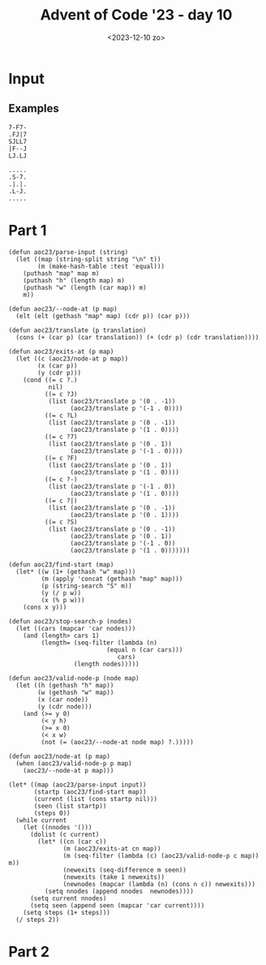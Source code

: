 #+title: Advent of Code '23 - day 10
#+date: <2023-12-10 zo>

#+begin_preview
#+end_preview

* Input
** Examples
#+name: example
#+begin_example
7-F7-
.FJ|7
SJLL7
|F--J
LJ.LJ
#+end_example

#+name: example2
#+begin_example
.....
.S-7.
.|.|.
.L-J.
.....
#+end_example

** Input                                                           :noexport:
#+name: input
#+begin_example
.|-J--7F7F-F|-F777F7J-J7F--7..-LJ7F|.F7L-77--F7|7.F-7-77.F.L---J.F---FLJF-F|77-|-----|-FL-J-|7-7FF.7--F7F7.F--F7.FF-F--J-.L-L77--77|---L7--7
--7-L7.FJ7--JF---7F||.LL|J-7.FJ7.-JJ--JJ.||JFJLF.FJ-|7J7L7-L7JJ|77-J||JFLJJ.LL--7JFJJJ||FL.LJ|-7FFL.FJ|F-F-|J||L-L-LJL-7LJFLJJL--F77.LF.|F|F
LJ7L|.L|..LF|JF-7L-7-7|L||7L|L7-7|7FF-JL|F|-J77L7FJ.L|--J|7LJ.|F7-F7||77J7.F7|LLL.|-|---7JF7-|-7-7|FJF7..LLJLLJ..L7LL-FL7FF-LFJ.FF.-|7LJ.-L|
FJF7-7.|FL-7L||-|JFJ-|JJ||7J|F7F|JFL|.J7L--7LFJ||||L.L-|.-L.LF-JJJLFJL7..F|.|7...F7--.|F|.FJ7JFLJL|JFFL-7|FLLJL|-|-F.FF-7-LF.LJ-JL7||FJFJJLJ
--J|.7.FJF7|7--7F7|-7J7.||L-LJ|7.||.7-||.|J|LFL7FLJ7F7JF-L|-F|F7FFFF7LF-F-7FLL-7.7L-J-FF--7F7F7JF--7FF7LL|-F--7JFJF7-FJ7LL77-|...FFLJJ7|JFJJ
L|.LF-F7LLJJL|.JL||FLL|F|F|7|JL-77L..--J-F-|.LJ||--LJL||-||F-|.|-FFJ|F7-L7L7-7||F7.LJ|LL7FJ||||F7-L-7.-7||F-7LJ7L-|JLJ-77F|L|L-FJJ77|F|-JLJJ
||.|.L|.||.LJ|.|.L-L7|L7L|.LJF-LL-LJ-|JJJ.|LFJFJ|7FL|-|JF-J77LLF-7L7LJL7||FJFF7LL77.FJ-L|L-JLJ||L7JJ.FL|L|7.FJL7LJ|F|.||7--7|F-7J-FJJ|||F|.F
-FF-.|JLLJ|7.F.J-JJJL--|-J7LF|-|-|J-F||.F|-F7LJ.JJ-F-7|77|.LF.LL7|FL--7L-JL77LJ.F-J.F|7JL-7F--J|FJ|.|7-JJJLF7LLJ-|7.FJ-LJ.LLJF.|..|7-|.F---J
LFJ7||.LFF-L7JF.7|7.LJ7L7JF-LJ77FF7.FF7F77F|L77.|7.L7|77-F777.F7|L7F--JF-7FJ7777L-FFF7F7F7||-F7||-F--J-|FFF||-|-777--J|FLFLJFJFL|.LL.F-J.FJ|
|.J7.F|.FJ|JL-LJL-|7F|LFJFL7JLJ-FJ|F7|||||F|FJ7F7FF-J|F7FJL7F-7FJFJL7F-JFLJF7.F7LFF7|||LJ|||FJLJL7|J.L7J|JFJL7-F7F|7|.L--7JF7F|--7LLF77LL-J7
F7J|-L-L-|-7FJLFJ|.L77F-L--777F|L7||||LJ|F-J|F7|F7L-7|||L-7|L7||FJF7|L--7F7|L7|L--JLJ|L-7||||F---JF-7-|7JFL-7|FJ|FJJF7F7J..|L|77L|F|L-7J|L.|
F-JLJLJJJ.|LJ7FF-F-FJJ|JJ.F-JJ7F7|LJLJF-JL-7|||F||J|||||F7||L|LJL-J||F--J|||FJL-7F--7L--JLJ||L7F--JFJLF7FF7FJ|L7L7FFJ|F7JL-|7|L|JL-7FFL.7---
..||-|F--JJ-FFLJ||-||-|--7|7FFF||L7F7FJF-7FJLJL7||F7|||||LJL7L----7||L7F7|||L--7LJ7.L7F--7FJL7||F--JF7|L7|LJFJFJFJFJFJ||7JFFF.||LJ..J||FF7||
|7F7.|J.LLL-7J-L-7JL77.-F-J--|L|L7LJ|L7|FJL-7F-J|||||LJ|L7F-JF7F7FJLJFJ|||LJF--JFF7F-J|F7||F7|LJL-7L||L7||F7|FJFJL|FJFJL7FF7J--F7|J..L-|JL-J
.-JJ7|LFJF--|.|.||7.LJ7.-JJ|.7-L7|F7L7||L-7FJL7FJ||||F-JFJ|F-J|||L--7L7|||F-JF7F7|||F-J|LJLJLJF--7L7||FJ|LJ||L7L-7|L7L7FJF7F7|LF-7JL7|7|7J|J
|J7L|L.|FJJ-|.F-JJJFJJ|..|7LF---J|||7|||F-JL7FJL7||LJL7|L7|L-7LJL7F-JFJ|||L--J|||||LJF7L----7FJF7L-J||L7L7FJ|J|F-JL7|FJL7||||-FJFJ-L|-L7--FJ
JL7.JLF|JL7JLFLJ..FJ7.|-FJ7FL-7F7LJL7|LJL77FJ|F7|||F--JF7||F7L--7LJF7L7|LJF---J|LJL7FJL--7F-JL-J||F7||FJFJL7L7||F-7||L-7|||||.L7L7JLL-|J|.|7
FF|-L7-7F-7.F|F77-F|LFJFJ|LF7.||L--7|L-7FJFJFJ|LJ||L7F7|LJLJ|7F7L7FJL-J|F-JF7JLL-7FJL---7|L--7F-JFJ|||L7|JFJFJ|LJFJ||FFJLJLJL-7|FJ-F|7|FF7.F
F777--FJJJLF-|-LL.FJ7FFF-7J|L7LJF7J|L--J|-|FJF|F7LJFJ||L---7L-JL7|L---7||F7|L7JF7|L7F7F7||F77|L-7|FJ|L7|L7L7|-L7FJFJ|FJF------J|L77-J-LFJ77J
L-J777|-|LL|7LJ|L--.F7||FJ-L7L--JL7L---7L7||F7LJL7FJ-|L7F77L---7||F---J||||L7|FJ||FJ|LJ||LJL-JF-J||FJFJL7|FJ|F7||||FJL7|.F7F---JFJ--7F-J||F7
.|-F7-7.77.LL--JJJF-.FFJ|7JLL7F-7FJF---JFJ||||FF7||F7L7LJL7LF7F||||F-7FJLJL7||L7|||7L-7|L-7F-7|F7||L7L--J|L7LJ||L-J|F7||FJLJF-7FJ7J7.J|FL-F7
7-J|J..FLFL7F7J||.F|F-JFJF7F7||FJ|-L---7|FJ|||FJ||||L7L--7L-JL-JLJ||FJ|F---J||FJ||L7JFJ|F7|||LJ|||L7L---7L7L7FJ|F--J|||||F--J7LJ-LF77.77J.|J
L7FJF7-7FL-JJJ.F-7--L-7|L||||LJL7|F7F--J||FJ|||FJ||L7L-7|L--7F---7LJL-J|F77FJLJFJL7L7L7||LJL7F7||L7L7F--JFJFJL7|L-7FJ||LJL-7F7F-7-||7-LL-L|7
.L|-7.FLJ.-|JJ-7FF7.|FJL7||||LF-J|||L7F7LJ|FJ|||FJL7|F-JF-7-LJF7FL7F---J||FJF-7|F-JFJFJ|L--7|||||J|FJL--7L-JF7LJF-JL7LJF7F7||LJFJ-||J.7-7.|7
|.|.F.77||.-7J.|F-J-LL-7LJ||L7L-7||L7LJL7FJL7|||L-7LJL7LL7L7F-JL--JL7F-7|LJFJJLJL7FJFJFJF7FJLJ||L-JL7F7LL7F7|L--JF--JF7||||LJF7L--J|-7L-JLJJ
|-|-JF|-FJ.LJ777F77|.F7L-7|L7L-7||L7|F--J||FJ|||-FJF--JF-JFJL------7||FJL-7L7F7F-JL7L7|FJ|L7F-J|F--7|||F7LJ|L7F-7|F7FJLJLJ|F-J|F--7|.|J|.L7J
LJJ7FLLF-F.L|LF7||F-7|L7FJL7L-7||L7||L--7L7L7||L7|FJF7.L-7|F7F-----JLJL-7-L7|||L--7|FJ|L7|FJL-7LJF7||||||F7|FJL7||||L----7LJF7LJF7LJFL-|7LL.
.|FFFJJ|JFLF-7|||||FJ|FJL-7|F7|LJFJ||F7LL7L-JLJFJ|L-JL-7FJ|||L-----7F---JF7|LJ|F7FJ|L7|-|||F--JF-J||LJ|||||||F7||||L-----JF-JL77||J.FJ||F-LF
LFJJJLFLF7|L7LJLJLJL7||F-7||||L-7L-J|||F7L-7F--JFJF--7FJL7|||LF----J|F7LFJLJF-J||L7L-JL-JLJL7FFJF7|L-7LJ||LJ||||||L-----7FJF-7L7|L--7FFL-7-|
||||L777|L7LL-----7FJ||L7|||||F7L7F-J||||F-J||F7|FJF7LJ7FJ||L7L----7LJL7L--7|F7|L7L---7F7F-7|FJFJLJF7L-7||F7LJLJLJF-7F--J|FJ.L7LJF--JJJL.---
FL|77JF-L7|F------J|FJL-J||||LJ|L||F7||||L-7L7|||L7||F7FJFJL7|F7F--JF--JF-7|LJ||FJJF-7LJLJF|LJFJF7FJL7FJ|||L------J||L---JL7F7L--JJFL-LL|.J.
J.|J7-L-FJ||F-----7||F---J||L7FJFJ||||||L--JFJ|||FJ|||LJFJF7||||L--7L--7L7||F-J|L-7|FJ|F7F-JF-J7|||F7|L7||L--------7|F7F7F7LJL--7L--J..L77|.
|7|.-77.L7|LJF-7F-JLJL-7F-J|FJL7|FJ||||L---7|FJLJ|FJ|L-7L7||||||.F7|F--JFJLJL--JF-J||F7||L7FJ.F7||LJ||FJLJF7F7F7F-7|||LJ|||F----J7.F7--7.L77
FF-.L|FF7||F7L7|L---7F-JL7FJL-7||L7|LJ|F7F7||L--7LJFJF7L7||||||L7|||L7F7L-7F----JF7|||||L7|L-7|||L7FJLJF7FJ||||LJLLJ|L-7LJ|L-----77||--|.FJ|
F|JF7F-J|||||FJL----JL7F7|L---J|L7|L-7|||||||7F7|F-JJ||.||||||L7||||FJ||F7||F7F7J|||||||FJ|F-J||L7|L--7|LJJLJLJF---7L7FJF7L7F7F--J77||-FLJ-7
-JFL-L-7||LJ|L-------7|||L-7F-7L7||F7|||||LJ|FJLJ|F7FJ|FJ||||L7|||||L7|||||||LJL7|||||||L7|L7FJL7|L7F7||F----77|F--JJLJ|||LLJLJF7F-7FL-7-|F7
.F7.LF-JLJF7L--7F7F--J|||F7||FJFJ||||||||L-7|L7F-J||L7||FJ|||FJ|||||FJ||||||L7F-J|||LJ||7||FJL7L|L7||||LJF7F-JFJL7F-7|F-JL-7F7FJLJFJJ-LJ.LLJ
.LJJ7L----JL--7|||L--7LJ|||LJL7L-JLJ||LJ|F7||FJL7FJ|FJLJ|FJ||L7|||||L7||||||FJL-7||L-7LJFJ|L7FJFJFJ||||F-JLJ.FJF7||FJFJF--7LJLJF-7|.|..77..|
F-JJFF7F------JLJL77FJF7|||LF7L----7LJF7|||||L7FJ|FJL-7.LJFLJFJ|LJ||FJ||||||L--7|||F7|F-JFJJ|||L7|L||||L----7|FJ|LJL-JFJF7L7F-7L7LJ7-77L7--|
F.-7FJLJF7F7F----7|FJFJ|LJL-JL-----JF-J|||LJL7|L7|L7F7L--7F--JFJF-J||FJ|||||F7FJLJ||LJL7FJF-J|F-JL7|||L7F---J|L7L-----JF|L7|L7|FJ7F|JLLFJL77
|FLLL-7FJLJLJF---JLJFJFJF----7F7F7F7|F-J|L-7FJ|7||FJ||F--JL-7FJ-L-7||L7LJLJ|||L7F-JL-7JLJ.L7FJ|F7FJ||L7|L7-F7|FJF7F-7F-7|FJL-JLJ-F-.F7.LJ||J
J--||L||J7.LFJF----7L7L7L7F--J|LJLJLJL7FJF7|L7L7LJL7|LJF---7LJF-7FJ||FJF7.FJ|L7||F-7FJF7F7FJ|-||||L||7LJ|L-JLJL-J||FJ|FJ||F7F7F7|LJ-F-J..|..
||FJFFJ|-F--JFJF7FFJFJ-L-JL-7FJF------JL-JLJFJFJF--JL--JF-7L7|L7|L7||L-JL7L7L7||||FJL-JLJ|L7L7||||FJL7F-7F-------J|L-JL7||||||||F7|.LF7.-|7.
L7J-L|FJ-L---JFJL-JFJF--7F7FJL7L-----7F7LF-7L7|J|F-7F7F-JLL-JF7|L7LJ|F-7FJFJFJLJLJL7F--7FJ.L7|||||L-7|L7LJF-------JF7F7LJLJLJLJ|||F7-|-7..FF
L7--FLJJ.FF7F7L-7F7|.L-7|||L-7|F----7LJL-JFJ7|L7LJFJ||L---7F-JLJFJF7||FJL7|FJF-----JL7|LJF--J||||L7FJ|LL--JF-7F-7F-J||L--7F-7F-J||||.|FJFJFJ
-L-LL|.FLFJLJL--J|||F--JLJ|F7LJL---7|F7F-7L-7|FJF-JFJL--7FJL---7|FJLJ|L7FJLJJ|F--7F-7L7JFJF-7||||FJL-JF7F--J7|L7|L-7|L--7||.LJF7|LJL7-|.7JFJ
FL7.|.|JLL---7F-7|LJL----7||L7F-7F-JLJ||FJF7|||-L7FJFF-7|L--7F7|||F-7|FJL--7FJL7FJL7L7L7L7|FJ|LJLJ|F7FJ|L---7|FJL7FJL7F7||L---J||F--JJJF.F-J
|.|F-7.|JLF7F|||LJFF7FF7FJLJFJL7LJF-7-LJL-JLJLJF-JL--JFJL-7FJ|LJLJ|-|||F7F-JL7FJ|F7||L7L7LJL7L7F--7||L7|F---JLJ|FLJF7LJLJL-----J|L-77-7JLJF-
FFJ7.F|J.L|L7LJF7F7||FJ|L--7L77L--JFJF--------7L7F7F7FJFF7LJ|L-7F7|FJ|||LJF7LLJ.LJ||F7L7|F--JFJL-7LJL-J|L----7F7F-7||F7F7F------JF7L77.LJF|.
7-L-FJLJ--L7L-7|LJLJLJFJF7-L7L-7F--JFJF7F--7F7|FJ|||LJF7|L-7F7FJ||||FJ|L-7|L--7F-7LJ|L7||L7F7L7F7L7F7F7L7F--7LJ|L7||||LJLJF7F---7||FJJ77|7|J
.||JLFJ7J7LL-7|L-----7L7||F7L-7|L---JFJ|L-7LJLJL7||L--JLJF-J||L7|||||JL7FJ|F7FJ|FJF7L7LJL7|||FJ||.LJLJL7LJF7L-7L-JLJLJF-7FJLJF-7LJLJJF7-LJ7.
LFF7L7.J-||.FJL-----7L7LJLJL--J|F7F-7|LL--J|F7F7LJ|F----7L--J|.||||LJF-JL-J|LJFJL7|L-JF7FJ||LJ|||F7F---JF-J|F7|F-7F7F7L7||F--JFJ|7|L-F-7F-77
|JL|F|7J.F-7L-7F7F7FJLL-7F----7|||L7|L7F7F7FJLJL-7|L---7|F7F7L7|||L7JL-7F-7L-7L7FJL7F7||L7LJF--JLJ|L----JF7LJ||L7|||||FJ|LJF-7L7F77..LLLJ-J|
.7F|FF7-F|FJF7||LJ|||F7FJL7F--JLJL-JL-J||||L7F---JL7F7FJLJ|||FJLJ|FJF--J|FJF-JFJ|F-J|LJL-JF7L----7|F7F7F7|L-7|L-JLJLJ||FL-7L7L7LJL777-JF-.||
||FLFJL7FJL-J|LJF7|L-JLJF7|L7F---------JLJ|FJL--7F7|||L7FFJ|LJF7LLJFL--7|L7L7FJFJL7FJF----JL7F-7FJ||LJLJLJF7LJLF7F--7|L--7L-J.L-7FJ.J..|.FJ|
FL7-L-7|L---7|F-JLJF-7F-JLJFJ|F-----------J|F---J||LJL7L7L7L--JL-7F----JL7L7LJFJF7LJFJF7F7F7|L7|L7|L--7F--JL-7FJLJF-J|F-7L7JF7F7LJ77|FL-FLF-
LJ.7LFJ|F7F-JLJF--7|LLJF7F-JFJL------------JL--7FJL--7|FJL|F--7F7||F---7FJ-|F7L-JL-7L-JLJLJ|L-JL-J|F7FJ|F----JL7F-JF7LJLL7L-JLJL7F7-LJJ-LJ|J
.FJ.LL7LJLJF-7FJF-JL7LFJLJF-JF7F-----7F--------J|F---JLJJFJL-7||||LJF--JL-7||L7F7F-JF---7F7L-----7LJLJFJL---7F7||F-JL---7|F7F---J|||LJ--|.--
F7J|-LL7F-7|FJ|-L---JFJF--JF-J||F---7|L-------7L|L----7F7|F7FJ||LJF7L--7F-J||FJ||L-7L--7LJL------JF7F7|F----J|LJLJF7F---J||LJF7F-J|J77.FF-J|
|J.|L|-LJJ||L7|F-----JFJF--JF7LJL7F-JL--------JFJF----J||LJLJ7LJF-JL---J|F-J|L7|L--JF-7L7F7F--7F7FJLJLJL-----JF7F7|LJF7FFJL--JLJF-J|7-7.J7|7
FF7FF7F---J|JLJL--7F7FJ7L---JL7F7|L-----7F--7F7L7|F---7||F7F7F7LL-7F---7|L7FJ.|L7JF7L7||||||F7LJ||F7JF--------JLJLJF7|L7L-----7FJJL|7J..L7J7
7-||||L--7FJF-----J|LJF------7||||F----7LJF7||L-JLJF--J|LJLJLJ|F--J|F--JL7|||FL7L7|L-JL7LJLJ|L--J||L7L-----7F--7F7F|LJFJF7F7F7LJJ|JLL7J.FJ.7
LJF-JL---J|.L-----7|F-JF7F--7LJ|LJL---7L--JLJ|F---7L--7|F7F7F-J|F-7|L-7F7|LJF-7L-JL-7F7L-7F-JF7F-JL7||F7F--J|F-J||FJF7|FJLJLJL---7--JLF|JL7.
|7L---7F7FJF-----7LJL--JLJF7L-7|-F----JF7F7F7||F-7|F7FJ||LJLJ|FJL7LJF-J||L-7L7|F7|F7LJL-7||F-J||F--JL-J|L---JL--JLJFJLJL7F7F7F-7FJJ.|-F|7FFL
-7F---J||L7L7F7F7L7F7F-7F-JL--J|FJF7F-7|LJLJLJLJFJLJLJFJL----7L7FJLFL-7||F7L7||||FJ|-F--JLJ|F-J|L-----7L------7F7F7L----J|LJLJ.LJJ.F7.-J7.FJ
|LL-7F7|L-JLLJLJL7|||L7|L-7F7F7|L7|LJFJ|F-7F----JF7F7FJF-7F7FJFLJJLF-FJ|LJ|FJ||||L7L7L----7||F-JF-7F7FJF----7F||LJ|F---7FJ-F-----7J|L-J|L7L7
||LL||||.LF-7F---JLJL-JL-7||LJLJFLJF7L-JL7|L-----J||LJFJFJ|LJ--JJ-FJ7|FJJLLJFJLJL7L7L7F--7||LJF7L7LJ||FJ-F-7L7|L-7||F-7LJF7|F---7|-FJJF7F-7|
.LJL||LJF|L7LJF7F7F-7F7F7|LJ-F7F7F7||F-7FJL---7F--J|F-JLL7|J|JJ|J7F.LLJ|7-||L-7F7L7L7||F-JLJF7||7|F7LJ|F7|FJFJ|F-JLJL7|F7|LJ|JF7LJ|F7.JL|F7-
|7-FLJJ|7F7L--JLJ||FJ||||L7FFJLJLJLJLJ-|L----7|L---JL--7|LJ.LJ.|7-J-||JF-7|F--J|L7|FJLJ|F7F-JLJL7LJL--J|LJL-JJLJF----J||||F-JFJL-7-||7JLF|JL
L7JFJF|F-J|F7F7F7LJL7|LJL7L-JF--------7L-7F--JL7F7F-7F-JF--777L-JL|LJ-7L.LFJF--JFJLJF-7|||L----7||F7F--JF-------JF----J||||F7|F--J7||J-FFLJ.
LJ-|FF7L-7||LJ|||F--JL7F7L7F7|F-----7FJF-JL--7-LJLJ|LJF7L7FJ77.|JL77.L7.FLL-JF--JF-7L7|LJL--7F7|L-JLJF--JF-------JJF7F7|LJLJ|||.F7F|L-7|LL-7
-|F-7||F7||L-7||LJF---J|L7||LJL----7||FL-7F--JF--7|F-7|L7|L7F7F-7.J7LJL-J7|JFJF-7|FJFJL---7FJ||L-7F7FJF--JF7F7F7F7FJ||||F-7FJ||FJL7|F-JJJ|F|
|LL7||LJ|||7FJLJF7|F-7FL7|LJF------J||F77|L---JF7L-JFJ|FJ|FJ|LJFJ7L7J-L7-FL7L-JJLJL-JF7F77||FJL--J|LJ.L---JLJLJ|||L7|||||LLJF|||F-J||J|.FJFL
F.||LJF7||L7L--7|LJL7|F-JL--JF--7F-7LJ|L7|F7F7FJ|F-7L7|L-JL-JF-JJ-F----|7|JL.|7FF----JLJL-JLJF7F7FJF--7F7F7F---J|L-JLJLJL----JLJL-7|L-7F7-J.
F-FJF-J||L7L7F7LJFF7||L--7F-7L7FJ|FJF7|FJLJLJLJ-LJJL7LJF7F7F7L-7-7FJ7|FJ-LJFJL-JL7F7F-7F7F7F7||||||L-7LJLJ|L---7|F----7F7F7F7F-7F7LJF-J|L7.7
|.L-JF-JL7L7|||F7FJLJ|F7FJ|LL-JL-JL-JLJL-------7F--7L7FJLJ||L--J-7|-F7JJL|---7J7FLJLJ|LJLJLJ||||||F--JF7F7L----J|L---7||||LJ|L7||L7FJF-JFJ.|
FF-F7L--7L7|LJ|||L--7|||L-JF7F--7F---------7F--J|F-JFJ|F7-LJF|.||.|F|JL7.F.|F7.LFF--7F------J|||LJL---JLJL---7F-JF7F-JLJ|L7FJFJLJJ|L-JF-J|FF
LF-J|FF7L7|L-7||||F-JLJL--7|||F7|L---7F---7LJF--JL-7L7LJ|-|||.L-F7|FJFFJFF-77L77FJF-JL-7F7F-7|||F-----7F7F7F7LJF-JLJF--7|FJL7L-7F7|F-7L----7
LL-7|FJL7|L--JLJL-JF7F---7|||LJ||F7F7LJF--JF-JF7F--J.L--J7JLL||F||JJFFF7-L7||F|-L7|7F77LJ||FJ|LJL----7LJLJLJL-7L----JF-JLJ|FJF-J|LJL7|F--7FJ
F--J|L-7LJF--7F---7|||F--JLJL7FJ||LJL--JF--JF-J|L---7FF7F77|FF--J|..F7||7FJL7F7F7|L7||F7JLJL-JFF7F--7L-------7L-7F---J-F7F7L-JF7L7F7||L7JLJJ
L--7L--JF7|FFJL7F-J|LJL-----7|L7LJF7F---JF--JF7L----JFJ|||7F7L--7L-7||||FJF-J|||LJFJ|LJL7|F7F--J||F7L-----7F7L-7|L7F---JLJ|F7FJ|FJ|||L7L--7J
LF-JF7F7|||FJF7|L7FJF-------JL-JF7|LJF---JF7.|L-7F7F-JFJ||FJL7F7L-7||LJ|L7|JJ||L-7L7L--7L-JLJF-7LJ|L7F-7F7LJL-7||FJL-7F---J|LJFJL7||L7|F--J7
FJF7|LJ||||L7|LJ|||-L7F7F7F7F7F-JLJF7L----JL-JF7LJLJF-J-||L-7|||F7||L7FJFJL7FJL7||FJF--JF-7F7L7L7FJ|LJLLJ|F--7LJLJF7FJL7F7J|F-JL|LJL-JLJ-|J|
L7||L7L||LJ|LJFF-J|F-J|LJ||||||F---JL------7F-J|F---JF-7|||||||||||L-J|FJF-J|F-JFJL7L--7|J||L-JL|L7F-7F--JL7FJF7F7|LJF7||L-J|F--7JF-7-L-7JL|
LLJL-JJLJJ-F---JF-JL7FJF-J|||LJL-7F--77F7F7|L-7|L-7F7L7|||F7|||LJ|L-7FJ|FJF7||-FJF7L--7||FJL77F7L-JL7|L----JL7|||||F-JLJ|F-7||F-JF|FJ..FL-J|
F|.LL7.LL--L7F7FJF7.LJLL--JLJ7F--J|F-JFJLJ||F7|L--J||FJLJ|||||L-7L7J|L-JL7|LJL7L7||F--JLJL7FJFJL-7F7|L--7F-7FJ|LJLJL----JL7LJ||JF-JL-7-7.LF7
FJ.|---JFJF|LJ||FJ|F--7F-7F7F7L---JL--JF--JLJLJF7F-JLJF7FJ||||F-JFJFJF7F7|L--7|J||LJF7-F7FJ|LL--7|||L--7|L7|L7L7F----7F7F7|F-JL-JF7F-JF7--L7
L|-|..|FF|L7JJLJL7|L-7|L7||LJL----7F7F-JF-7F--7||L7F7FJLJFJ|||L-7|FJFJLJLJF7FJL-JL--J|FJ|L-JF-7FJLJ|F7FJL-JL7L-JL---7LJLJ|LJF7F7FJ||LJ---F..
-F-F-77|-F.7.FF--JL7FJL-JLJF7F-7F7LJ|L--JFJ|F-J|L7LJ|L-7.L7|||F7||L7L---7FJ|L---7F7F-JL7L7F7L7|L7F7LJLJF---7|F7F-7F7L-7F7L--J||LJ|LJ.F-|-7-L
F|F7J.J|L|.LF7L-7F7LJF7F7F7|LJFJ||F7L----J||L-7|FJ-FJF-JF-J||LJ|||FJF---JL7|F7F-J|LJ|F7L7LJ|FJL7LJL----JJF7||||L7LJ|F7LJL-7LFJL7LF7-FFJL---7
F|7.F-JJ||FFJL--J|L7FJLJLJLJF7L-JLJL---7|F-JF7||L7FJFJF7L7FJL-7|||L7|F7|F-JLJ|L7FJF7FJ|.|F-JL-7L7F-------JLJLJL7L-7|||F7F7L7|F-JFJ|--J7|FL.F
FF--L.7J--FL---7FJJLJFF7F---JL------7F7L7|F-JLJ|FJL7L-JL-J|F--J||L-JLJL7|F-7FJFJL7||L7|FJL---7L7||F-7F-7F7F--7L|F-JLJLJLJL-JLJF7L7|..F|J7|F7
L|7.J7L-|.FF7F-J|F----JLJF--7F7F---7LJL-J|L7F77||F7|F-----JL-7FJL--7F--JLJ-||FJF7|||FJ|L-7F--JFJLJL7LJ|LJLJF7L7|L7F-7F-7F-7F7FJL-JL7F7JJL-LJ
..F7.|F7JFL|LJF7|L------7|F-J|LJF7FJ-F7F7|FJ|L7|||LJL7LF7.F7FJ|F7F-J|F-7FF-J|L7|LJ|||FJF7|L-7-L7F--J7F7F---JL-JL-J|FJL7||FJ|LJF-7F7L7---F7.-
J7L|..-JLF7L-7|LJF-----7|||F-JF-J|L--JLJLJL7|FJ||L7F7L-JL7|||FJ||L7FJL7L7L7FJFJL-7|LJ|FJLJF-JF7LJF7JFJLJF7F7LF7|F7||F7||||FJF7L7LJL-JF7.|J7|
LJL|--.F-JL7FJ|F7L7F--7LJ|||F7L-7L------7F7LJL7|L7LJ|F---J||||FJ|FJL-7L7|FJ|FJF--JL-7|L-7FJLFJL--JL-JF7FJLJL-JL-JLJLJLJ||||FJL7L---7|---|F-L
L7--7F-|F-7LJFJ||JLJ.FJF7|LJ||F7L------7LJL7F7|L7L7FJL-7F-JLJ|L7LJF--J7|||FJL7|-F-7|||F-JL-7L------7FJ||F----------7F-7LJLJL-7|F7F7L77|7FJJ.
|F7.LL-LJLL-7|-||F7.FJFJ|L7FJLJL----7F7L-77LJLJJ|FJL-7FJ|F---J-L-7L-7F7|LJ|F7|L7|FJFJ|L7F--JF7F7F--J||LJL7FF7LF7|F7|L7L-7F---JLJ||L7L7JLFJ.F
7J-.||-LL7F-J|FJLJ|FJFJFJFJL-------7LJL--JF7F7F7||F7FJL-JL77F77F-JF-J||L-7|||L7||L7L7|FJ|F7.|LJ|L-7FJF7F7L-JL-J|FJ||FJ-FJL--7LF7LJFJFJ7L-7JJ
J..7-F77L-L--JL--7LJFJ7L7|F--------JF----7|||LJLJ||LJF-7F-JFJL7L-7L7FJL7FJLJL7|||FJFJ|L7LJL7L7FJF-J|FJLJL-----7LJFJ|L-7|F7F-JFJL-7L-J-7|.L|7
J7.FJL--7.FLLF7F-JF7|F-7LJL---------JF---J||L-7F-J|F7L7LJF7L-7|F7|FJ|F-JL7F-7LJ||L7L7|FJF-7|FJ|FL--JL----7JF7FL-7L7|F7|LJ|L--JF--J.|JLJ77F77
.-7|7FJLF7JF|||L-7|||L7|F7FF7F7F-----J-F-7|L7FJL7FLJL7L7|||JFJ|||||FJL7F7||FJF7LJFJFJ||FJ-LJL7|F-7F--7F7JL-JL--7L-JLJLJFFJF7F7L-7-|..FJ-7F-|
FLLJFJFL.LLFFJL--J|LJFJLJL7|||LJF7F-7F-JFJ|FJL7FJF7F7L7L-JL7L7|||||L7FJ||LJL-JL-7|FJFJ||F7.F7|||FJL-7LJL---7F-7L-7F7F7F7L-J|||F-J.|FFJFL-7JJ
7J.|JFFJL-LFJF-7F7|JFJF7F7LJLJF-JLJFJ|F-J7|L-7||FJ|||FJF7F7|FJ||LJ|FJL7||F7F7F-7||L7|FJ||L7||||||F-7L--7F7|LJFJF-J|LJLJL--7|||L-7J-LLJF7|L||
L.J7-7|.|FFL7||LJ|L7L-JLJL7F-7|F---JL|||F7L-7||||FJ||L7|LJLJL7|L-7|L7FJ||||||L7|||L||L7||FJ||||||L7|F7LLJL--7L7L--JF7F7F7FJLJ|F-J.LLJJ|FFF|J
|.||-J-.-FF-||F--JFJLF---7LJ-LJL---7FJ|FJ|F-J|||||FJL7|L7F7F7|L7FJ|FJL7|||||L7|||L7|L7|||L-J|||||FJ|||F-7F7FJJL7F7FJ||LJLJF7LLJ777.LF--7.L|.
F|-J7.|7|LJ7LJL7F7|F-JF-7L7F-------JL7LJJ|L7FJ|||||F-JL7||||LJFJL7||F-J||||L7||||FJ|L||LJLF-J|||||LLJ||-LJ|L-7FJ||L7|L----JL------7-7F-JL.FF
L|JFJF--F7.|JL|||LJL-7L7L7LJF----7F7FJF--JFJL7|LJ|||F-7|LJ|L7FL7FJLJL7FJ||L-JLJ||L7|FJL-7FJF7|||LJF--JL--7|F-JL7||FJ|F7F----------J7|-JJ-FL|
7J.|FL7F-|FF7FFJ|F---JFJLL7FJF---J|LJ-L-7FJF-JL-7LJLJFJL7|L7L7-||F-7L||FJL---7FJ|FJ||F7FJ|FJ|||L-7|F-7F7FJ|L-7FJ|LJ|LJ|L-------7J-L77FJ|FJ.|
F-FLL77F.L7JFL|FJL7F-7L-7FJ|SJF7F7L7JF--JL7|F7F7L--7-L7FJF-JFJFJ|L7L-J|L7F-7FJL7|L7|LJ||FJ|FJ||F-J||J|||L7|F7|L7L----7|F7F7F7F-J7-FL-J--|-FJ
F7F7|-F7FL7-|||L7FJ|FJF-JL7||FJLJL7L7L--7FJLJ||L7F7L7FJ|FJF7|FJFJFJF-7L7||FJ|F-J|FJ|F7||L-J|FJ|L-7|L7|||FJ|||L7|F7F7FJLJ||LJ|L7---JJ||7|L7FL
|FLL---J-|J-7-L-JL-JL7L-7.LJLJF---JFJF--JL7F7||FLJ|FJL7|L7|||L7|FL7|FJFJ||L-J|F7|L7LJ||||F7||F|F7||FJLJLJFJ||FJ||LJ|L-7FJL-7|FJ7L7L-L7J-JL77
-JJ.|-||L|J.||FFLLF--JF-JF---7L---7|FL7F-7LJ||L-7-LJF-JL7||||FJL7|||L7L7LJF--J||L7L-7|||FJLJL7LJ|||L----7L-JLJ||L7-L7FJL-7FJLJL7-F--.|.FL|.|
LJ7-F7L7.|-JJ-|777|F-7|F7L--7L----JL-7LJFJF7||F7L7FFJF7FJ|||||F7|FJL7L7L7||F7FJ|FJF-J|LJL7F-7L-7LJ|F-7F7L-----7L7L-7LJ|F-JL-7JFLF7-7.L|7.L-L
FJ.L--7JFJ7|7|||7-LJLLJ|L---JF7F7F7F7|F-JFJ||||L7L7L7|||FJ|LJ|||||F7L7L7|FJ|||FJ|FJF7L7F-J|FJF7L7FJL7||L7F--7FJ-L-7L-77|F7F-J-L.L|J|7-J.FJ|J
LJF-|F|F|F|-|-LL7J7LF7|L7F--7|||LJ||LJL7FJFJ||L7L7|FJ|||L7L-7LJ||LJ|FJ-|||FJ|||FJL-J|FJ|F7|L-J|FJL7FJ|L7|L-7|L---7|F-J-LJ||-J7.77L-L-7J.J77|
LFJ-77L|-L7.F--L7.7|||F7LJF7LJ||7FJL7LFJ|FJFJ|FJFJ|L7|||FJF7L7FJL7FJL-7||||FJ|||F---JL7LJ|L-7FJL7FJ|-L7|L-7|L7F--JLJ.||L7LJLFL7L7|.||JFJF|-F
L-7.L.7|--7.LLFFJFF-JLJL7FJL--J|FJF7L7|FJL7L7||-L7L7|||||FJL7|L--J|F--JLJLJ|FJ||L---7FJF-JF-J|F7|L7L77|L-7||FJL----7FFF-L|J.|LJ-7F-7J.JJLJ--
FJFF|--L7.L||.LJ-|L----7|L7F-7FJ|FJ|FJ|L7FL7||L-7L7|LJ||||FFJL-7F-JL------7|L7LJF---J|FJF7L7FJ||L7L7L7L--JLJL7F-7F7L7F-7FLJ.F7-|F--F-FJ-|.L|
J.F|--|.|--7--JJ|LF----JL-JL7LJFJL7||-L-JF7|||F-JFJL7L|||L7|F7FJL-7F7F7F7FJL7L7FJF--7||FJL7||FJ|FJ7L7L-----7FJ|FJ||FJJJ|7L-LJFJFJ-L|-JFF|7.|
|.LL|FL.||FJ.J.F|-L----7F--7L-7L-7||L---7|LJ|||7FJF7L7|||FJ|||L7F-J|LJLJ|L-7L7|L-JF-J||L7J||||FJ|F7FJF7F---JL-J|FJLJ.|LL77FLJL-JLFJ.|--7JF|J
7J-FF7JJLJF77|F-JFJFF--J|F-JF7|F-J||F7F-JL-7||L7L-J|FJLJ|L7|||FJ|F7L--77L7FJ|LJF--JF7|L7L7||||L7|||L7|LJF-7LFF-J|.LJ.|JL---7L7J|.|-L-.FF--.-
L.||LJ7|7FJ-|J-JF7--L7F7|L-7||||F7||||L-7F7LJL7L7F-JL-7FL7|LJ||JLJL7F7L-7||-F-7L--7||L7|FJ||||FJLJ|FJL7||FJF7L-7L77.|.77|F-F7J77.LJJJF-JJL77
LF-JLFJ-LL-JJL.|FJ.LFJ|LJ7FJ|LJLJ|||||F7LJL-77L7||F7F7L-7|L-7||F---J||F-J|L7L7L---J||FJLJ7LJLJL7F7||F7L7|L-JL-7|FJ-7JFLFJL7.J.L|7-|LF--||FLJ
FLJL-JJFLJ7|.|.FLL-JL-JF-7|FJF-7FJ|||||L7F7FJF-J|LJ|||F7|L--J|||F-7FJ|L-7|FJFJF---7||L------7F-J|LJLJL7LJF----JLJLF|.F|J|LJFFJ|LF---J--JLLJ|
|-77|.F|.LJF---L7.J7JJLL7LJL7L7LJFJ||||FJ|||F|F7L7FJ|||LJJ-|.||||FJL7|F7|||.L-JF--J|L7F7F---JL-7L7F--7|F-JFF---7JFLJ-J|-F|JFJ--F77F-|-L..||L
7.77|7|-.L-.|..L7F-|LF--JF-7L7L7FJFJ|||L7||L7||L7|L7||L7-77FLLJLJL7FJ||LJ||F---JF-7L7||LJF7-F7||FJL-7LJL--7L7F7|-J.J-7J7J|L-..LJJJ77LFJFJL|J
L7L--7|FFJL-7J7-L----L7F7|-|FJFJ|FJFJLJ-LJ|FJLJJ||F||L-J7L77JLL.|FLJ-|L-7LJ|F7F7L7L7||L-7|L7||FJL-7-L7F7F7L-J|||J77..L7.FJF.|7.J77|LF7|LL7JJ
FF7L|LJJJ-.JLL-.|77--FJ|LJFJ|FL7|L7L-7F---JL--7FJ|FJL---7JLJFL7-FFF--JF-JJJLJ|||FJ|LJ|F7|L7LJLJF-7|F-J|LJL---JLJF|77LJL-J7.FJF|LF|FFLL7--L7.
7L7--LJ7.|.|JJL.F77L|L-JJ7L-J-LLJ-L7FJL7F7F7F7|L7|L7F7F-J-FJ|-77L.L--7|JJ.|F|||||F---J|||FJF-7FJFLJL-7L-------7J7JL|F7J-JFJJ.|7-7|F|JF|-7F-J
|-J|7.FL-7L7LF-|JF7-7|FLLJJ7J|JJFLL||J|LJ||LJ||JLJF||LJ-JFF-77.--F77FJL7.L77FLJ||L---7|LJL-JFJL--7F--JF-7F-7F-J.|LL7J|J.|F7F-J-77-|J.|-FJFL7
JFF-J.L-J-||-J.|7LLL-JF-JL-7-L.LJ|.LJL|JL|L7LLJ-LL-LJ.L.F-JFJ-JF-|L-JF-J-.L7F.FJL7F--J|-F7F-JF-7FJ|F7FJFJ|FJL-7.L-7JFL7-FJJ7||||J-|--L.JL|FL
L7JFLF7||LFL-||.7J.|F7LJ-----F|-LFL77LL..L-J.|JL|-FLJ-7--|-J|FJ7|L7F7L7JFJ-|JFL7FJL--7L7|||F7|||L7LJ|L7|FJL7F-J7.JJ-|-L-LJFLL7LJ...L||FJ..J|
LJ77LLL7JF77FLL|J.F-JLJJ7-7L--J|.|F--JFF-J|-L7.LL--JFLLJ|L-.F-|F--J||FJ.LJ-J.FLLJ-||LL7||LJ|||FJFJF-JFJ|L7FJ|F7L|F7J.FJ...|7F-|7|-7.--7.-.LF
LLF--JLJ--FJJ7.|JF77J|L-|.||LF--7|7F|F-JJJ|-|J|FLFJ-LJJFJ7F7L--L--7|||J.F|-FJ-7LL7|L-FJ|L7FJ||L7L7L-7L7L7|L7LJL7L-J-777.F.LFFLF-|7||.F-.|.F.
..LJ--7JF|.LL-FJ7J|LF-JF7-FF-L-7LL7FF-||JJL7-.L|FJLF.F|-FFFF-|JF||LJ||FJ-|-|J7|J|-LJLL-J|||-LJFJFJLFJFJ.||FJF7FJ7.F.LL-7F7.FJ-|J.7F77L.|JFJ7
LL---J|LFJ-.|-|F7--JLJF|.|FJ.|FL-7F7.F---7||...L|L77-777|FJ|7-F--7|FLJ7.F|LJ.|.-JJ..||7LLLJ7.FJFJFFJFJ|.LJL7|LJJF-J77.LFJL--7F|-LJFJF.FL7.LJ
LJLJ7.-77..L77JL---L7FFJ|-||7|JJF|JJ7.|7LFF-.F--JF|JF7.FLJ-J|7|FLJJ77.L-|--F-LL--77F|-L7J.LJFL7L7FJFJL7.LL.LJFL-J7-L7F|L|JJ|LLFFJF-.L7JLF--|
F-7JFFJLJF|JLL..|JF7LJJ-F7FL-J--FJ|FF-J|FLJJ.-L7-L7-7.-JFLF|-F|JL|JF--|JLJL|7JJF|JLF-7LF7FFFJFL-JL-JJ..|.|F|.7F-FF77F7LF7|.|...F7|F--J77L--J
|.L-7J-L7-JLLL--L-FL--LJ.LLJLJ-L|-7JJLL--J-L-J.JJ.L-J-J.LJ|JJJJ7.J-FJLL-L-.J---FJ..|.|.L|7.|.LLJ.|JJ.FF--L-L7JL-F7-FJ|-7J|7L7-|LJ.LJ-LJ7--J-
#+end_example

* Part 1
#+begin_src elisp :var input=input
(defun aoc23/parse-input (string)
  (let ((map (string-split string "\n" t))
        (m (make-hash-table :test 'equal)))
    (puthash "map" map m)
    (puthash "h" (length map) m)
    (puthash "w" (length (car map)) m)
    m))

(defun aoc23/--node-at (p map)
  (elt (elt (gethash "map" map) (cdr p)) (car p)))

(defun aoc23/translate (p translation)
  (cons (+ (car p) (car translation)) (+ (cdr p) (cdr translation))))

(defun aoc23/exits-at (p map)
  (let ((c (aoc23/node-at p map))
        (x (car p))
        (y (cdr p)))
    (cond ((= c ?.)
           nil)
          ((= c ?J)
           (list (aoc23/translate p '(0 . -1))
                 (aoc23/translate p '(-1 . 0))))
          ((= c ?L)
           (list (aoc23/translate p '(0 . -1))
                 (aoc23/translate p '(1 . 0))))
          ((= c ?7)
           (list (aoc23/translate p '(0 . 1))
                 (aoc23/translate p '(-1 . 0))))
          ((= c ?F)
           (list (aoc23/translate p '(0 . 1))
                 (aoc23/translate p '(1 . 0))))
          ((= c ?-)
           (list (aoc23/translate p '(-1 . 0))
                 (aoc23/translate p '(1 . 0))))
          ((= c ?|)
           (list (aoc23/translate p '(0 . -1))
                 (aoc23/translate p '(0 . 1))))
          ((= c ?S)
           (list (aoc23/translate p '(0 . -1))
                 (aoc23/translate p '(0 . 1))
                 (aoc23/translate p '(-1 . 0))
                 (aoc23/translate p '(1 . 0)))))))

(defun aoc23/find-start (map)
  (let* ((w (1+ (gethash "w" map)))
         (m (apply 'concat (gethash "map" map)))
         (p (string-search "S" m))
         (y (/ p w))
         (x (% p w)))
    (cons x y)))

(defun aoc23/stop-search-p (nodes)
  (let ((cars (mapcar 'car nodes)))
    (and (length> cars 1)
         (length= (seq-filter (lambda (n)
                           (equal n (car cars)))
                              cars)
                  (length nodes)))))

(defun aoc23/valid-node-p (node map)
  (let ((h (gethash "h" map))
        (w (gethash "w" map))
        (x (car node))
        (y (cdr node)))
    (and (>= y 0)
         (< y h)
         (>= x 0)
         (< x w)
         (not (= (aoc23/--node-at node map) ?.)))))

(defun aoc23/node-at (p map)
  (when (aoc23/valid-node-p p map)
    (aoc23/--node-at p map)))

(let* ((map (aoc23/parse-input input))
       (startp (aoc23/find-start map))
       (current (list (cons startp nil)))
       (seen (list startp))
       (steps 0))
  (while current
    (let ((nnodes '()))
      (dolist (c current)
        (let* ((cn (car c))
               (m (aoc23/exits-at cn map))
               (m (seq-filter (lambda (c) (aoc23/valid-node-p c map)) m))
               (newexits (seq-difference m seen))
               (newexits (take 1 newexits))
               (newnodes (mapcar (lambda (n) (cons n c)) newexits)))
          (setq nnodes (append nnodes  newnodes))))
      (setq current nnodes)
      (setq seen (append seen (mapcar 'car current))))
    (setq steps (1+ steps)))
  (/ steps 2))
#+end_src

#+RESULTS:
: 6931


* Part 2
#+begin_src elisp :var input=example
#+end_src

